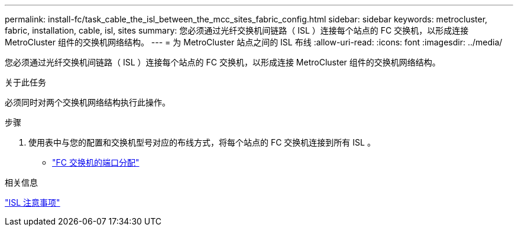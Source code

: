 ---
permalink: install-fc/task_cable_the_isl_between_the_mcc_sites_fabric_config.html 
sidebar: sidebar 
keywords: metrocluster, fabric, installation, cable, isl, sites 
summary: 您必须通过光纤交换机间链路（ ISL ）连接每个站点的 FC 交换机，以形成连接 MetroCluster 组件的交换机网络结构。 
---
= 为 MetroCluster 站点之间的 ISL 布线
:allow-uri-read: 
:icons: font
:imagesdir: ../media/


[role="lead"]
您必须通过光纤交换机间链路（ ISL ）连接每个站点的 FC 交换机，以形成连接 MetroCluster 组件的交换机网络结构。

.关于此任务
必须同时对两个交换机网络结构执行此操作。

.步骤
. 使用表中与您的配置和交换机型号对应的布线方式，将每个站点的 FC 交换机连接到所有 ISL 。
+
** link:concept_port_assignments_for_fc_switches_when_using_ontap_9_1_and_later.html["FC 交换机的端口分配"]




.相关信息
link:concept_considerations_isls_mcfc.html["ISL 注意事项"]
